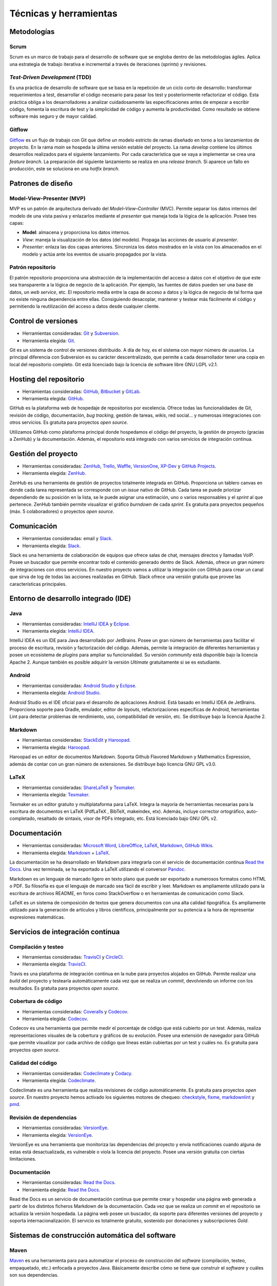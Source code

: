 Técnicas y herramientas
=======================

Metodologías
------------

Scrum
~~~~~

Scrum es un marco de trabajo para el desarrollo de software que se
engloba dentro de las metodologías ágiles. Aplica una estrategia de
trabajo iterativa e incremental a través de iteraciones (*sprints*) y
revisiones.

*Test-Driven Development* (TDD)
~~~~~~~~~~~~~~~~~~~~~~~~~~~~~~~

Es una práctica de desarrollo de software que se basa en la repetición
de un ciclo corto de desarrollo: transformar requerimientos a test,
desarrollar el código necesario para pasar los test y posteriormente
refactorizar el código. Esta práctica obliga a los desarrolladores a
analizar cuidadosamente las especificaciones antes de empezar a escribir
código, fomenta la escritura de test y la simplicidad de código y
aumenta la productividad. Como resultado se obtiene software más seguro
y de mayor calidad.

Gitflow
~~~~~~~

`Gitflow <http://nvie.com/posts/a-successful-git-branching-model/>`__ es
un flujo de trabajo con Git que define un modelo estricto de ramas
diseñado en torno a los lanzamientos de proyecto. En la rama *main* se
hospeda la última versión estable del proyecto. La rama *develop*
contiene los últimos desarrollos realizados para el siguiente
lanzamiento. Por cada característica que se vaya a implementar se crea
una *feature branch*. La preparación del siguiente lanzamiento se
realiza en una *release branch*. Si aparece un fallo en producción, este
se soluciona en una *hotfix branch*.

Patrones de diseño
------------------

Model-View-Presenter (MVP)
~~~~~~~~~~~~~~~~~~~~~~~~~~

MVP es un patrón de arquitectura derivado del *Model–View–Controller*
(MVC). Permite separar los datos internos del modelo de una vista pasiva
y enlazarlos mediante el *presenter* que maneja toda la lógica de la
aplicación. Posee tres capas:

-  **Model**: almacena y proporciona los datos internos.

-  *View*: maneja la visualización de los datos (del modelo). Propaga
   las acciones de usuario al *presenter*.

-  *Presenter*: enlaza las dos capas anteriores. Sincroniza los datos
   mostrados en la vista con los almacenados en el modelo y actúa ante
   los eventos de usuario propagados por la vista.

|MVP|
   
.. |MVP| image:: ../../img/mvp.png

Patrón repositorio
~~~~~~~~~~~~~~~~~~

El patrón repositorio proporciona una abstracción de la implementación
del acceso a datos con el objetivo de que este sea transparente a la
lógica de negocio de la aplicación. Por ejemplo, las fuentes de datos
pueden ser una base de datos, un *web service*, etc. El repositorio
media entre la capa de acceso a datos y la lógica de negocio de tal
forma que no existe ninguna dependencia entre ellas. Consiguiendo
desacoplar, mantener y testear más fácilmente el código y permitiendo la
reutilización del acceso a datos desde cualquier cliente.

|repositorio|

.. |repositorio| image:: ../../img/repository_pattern.png

Control de versiones
--------------------

-  Herramientas consideradas: `Git <https://git-scm.com/>`__ y
   `Subversion <https://subversion.apache.org/>`__.

-  Herramienta elegida: `Git <https://git-scm.com/>`__.

Git es un sistema de control de versiones distribuido. A día de hoy, es
el sistema con mayor número de usuarios. La principal diferencia con
Subversion es su carácter descentralizado, que permite a cada
desarrollador tener una copia en local del repositorio completo. Git
está licenciado bajo la licencia de software libre GNU LGPL v2.1.

Hosting del repositorio
-----------------------

-  Herramientas consideradas: `GitHub <https://github.com/>`__,
   `Bitbucket <https://bitbucket.org/>`__ y
   `GitLab <https://gitlab.com/>`__.

-  Herramienta elegida: `GitHub <https://github.com/>`__.

GitHub es la plataforma web de hospedaje de repositorios por excelencia.
Ofrece todas las funcionalidades de Git, revisión de código,
documentación, *bug tracking*, gestión de tareas, *wikis*, red social...
y numerosas integraciones con otros servicios. Es gratuita para
proyectos *open source*.

Utilizamos GitHub como plataforma principal donde hospedamos el código
del proyecto, la gestión de proyecto (gracias a ZenHub) y la
documentación. Además, el repositorio está integrado con varios
servicios de integración continua.

Gestión del proyecto
--------------------

-  Herramientas consideradas: `ZenHub <https://www.zenhub.com/>`__,
   `Trello <https://trello.com/>`__, `Waffle <https://waffle.io/>`__,
   `VersionOne <https://www.versionone.com/>`__,
   `XP-Dev <https://xp-dev.com/>`__ y `GitHub
   Projects <https://github.com/>`__.

-  Herramienta elegida: `ZenHub <https://www.zenhub.com/>`__.

ZenHub es una herramienta de gestión de proyectos totalmente integrada
en GitHub. Proporciona un tablero canvas en donde cada tarea
representada se corresponde con un *issue* nativo de GitHub. Cada tarea
se puede priorizar dependiendo de su posición en la lista, se le puede
asignar una estimación, uno o varios responsables y el *sprint* al que
pertenece. ZenHub también permite visualizar el gráfico *burndown* de
cada *sprint*. Es gratuita para proyectos pequeños (máx. 5
colaboradores) o proyectos *open source*.

Comunicación
------------

-  Herramientas consideradas: email y
   `Slack <https://gobees.slack.com/>`__.

-  Herramienta elegida: `Slack <https://gobees.slack.com/>`__.

Slack es una herramienta de colaboración de equipos que ofrece salas de
chat, mensajes directos y llamadas VoIP. Posee un buscador que permite
encontrar todo el contenido generado dentro de Slack. Además, ofrece un
gran número de integraciones con otros servicios. En nuestro proyecto
vamos a utilizar la integración con GitHub para crear un canal que sirva
de log de todas las acciones realizadas en GitHub. Slack ofrece una
versión gratuita que provee las características principales.

Entorno de desarrollo integrado (IDE)
-------------------------------------

Java
~~~~

-  Herramientas consideradas: `IntelliJ
   IDEA <https://www.jetbrains.com/idea/>`__ y
   `Eclipse <https://eclipse.org/>`__.

-  Herramienta elegida: `IntelliJ
   IDEA <https://www.jetbrains.com/idea/>`__.

IntelliJ IDEA es un IDE para Java desarrollado por JetBrains. Posee un
gran número de herramientas para facilitar el proceso de escritura,
revisión y factorización del código. Además, permite la integración de
diferentes herramientas y posee un ecosistema de *plugins* para ampliar
su funcionalidad. Su versión *community* está disponible bajo la
licencia Apache 2. Aunque también es posible adquirir la versión
*Ultimate* gratuitamente si se es estudiante.

Android
~~~~~~~

-  Herramientas consideradas: `Android
   Studio <https://developer.android.com/studio/index.html>`__ y
   `Eclipse <https://eclipse.org/>`__.

-  Herramienta elegida: `Android
   Studio <https://developer.android.com/studio/index.html>`__.

Android Studio es el IDE oficial para el desarrollo de aplicaciones
Android. Está basado en IntelliJ IDEA de JetBrains. Proporciona soporte
para Gradle, emulador, editor de *layouts*, refactorizaciones
específicas de Android, herramientas Lint para detectar problemas de
rendimiento, uso, compatibilidad de versión, etc. Se distribuye bajo la
licencia Apache 2.

Markdown
~~~~~~~~

-  Herramientas consideradas: `StackEdit <https://stackedit.io/>`__ y
   `Haroopad <http://pad.haroopress.com/>`__.

-  Herramienta elegida: `Haroopad <http://pad.haroopress.com/>`__.

Haroopad es un editor de documentos Markdown. Soporta Github Flavored
Markdown y Mathematics Expression, además de contar con un gran número
de extensiones. Se distribuye bajo licencia GNU GPL v3.0.

LaTeX
~~~~~

-  Herramientas consideradas:
   `ShareLaTeX <https://www.sharelatex.com/>`__ y
   `Texmaker <http://www.xm1math.net/texmaker/>`__.

-  Herramienta elegida: `Texmaker <http://www.xm1math.net/texmaker/>`__.

Texmaker es un editor gratuito y multiplataforma para LaTeX. Integra la
mayoría de herramientas necesarias para la escritura de documentos en
LaTeX (PdfLaTeX , BibTeX, makeindex, etx). Además, incluye corrector
ortográfico, auto-completado, resaltado de sintaxis, visor de PDFs
integrado, etc. Está licenciado bajo GNU GPL v2.

Documentación
-------------

-  Herramientas consideradas: `Microsoft
   Word <https://products.office.com/es-es/word>`__,
   `LibreOffice <https://es.libreoffice.org/>`__,
   `LaTeX <https://www.latex-project.org/>`__,
   `Markdown <http://daringfireball.net/projects/markdown/>`__, `GitHub
   Wikis <https://github.com/>`__.

-  Herramienta elegida:
   `Markdown <http://daringfireball.net/projects/markdown/>`__ +
   `LaTeX <https://www.latex-project.org/>`__.

La documentación se ha desarrollado en Markdown para integrarla con el
servicio de documentación continua `Read the
Docs <https://readthedocs.org/>`__. Una vez terminada, se ha exportado a
LaTeX utilizando el conversor `Pandoc <http://pandoc.org/>`__.

Markdown es un lenguaje de marcado ligero en texto plano que puede ser
exportado a numerosos formatos como HTML o PDF. Su filosofía es que el
lenguaje de marcado sea fácil de escribir y leer. Markdown es
ampliamente utilizado para la escritura de archivos README, en foros
como StackOverflow o en herramientas de comunicación como Slack.

LaTeX es un sistema de composición de textos que genera documentos con
una alta calidad tipográfica. Es ampliamente utilizado para la
generación de artículos y libros científicos, principalmente por su
potencia a la hora de representar expresiones matemáticas.

Servicios de integración continua
---------------------------------

Compilación y testeo
~~~~~~~~~~~~~~~~~~~~

-  Herramientas consideradas: `TravisCI <https://travis-ci.org/>`__ y
   `CircleCI <https://circleci.com/>`__.

-  Herramienta elegida: `TravisCI <https://travis-ci.org/>`__.

Travis es una plataforma de integración continua en la nube para
proyectos alojados en GitHub. Permite realizar una *build* del proyecto
y testearla automáticamente cada vez que se realiza un *commit*,
devolviendo un informe con los resultados. Es gratuita para proyectos
*open source*.

Cobertura de código
~~~~~~~~~~~~~~~~~~~

-  Herramientas consideradas: `Coveralls <https://coveralls.io/>`__ y
   `Codecov <https://codecov.io/>`__.

-  Herramienta elegida: `Codecov <https://codecov.io/>`__.

Codecov es una herramienta que permite medir el porcentaje de código que
está cubierto por un test. Además, realiza representaciones visuales de
la cobertura y gráficos de su evolución. Posee una extensión de
navegador para GitHub que permite visualizar por cada archivo de código
que líneas están cubiertas por un test y cuáles no. Es gratuita para
proyectos *open source*.

Calidad del código
~~~~~~~~~~~~~~~~~~

-  Herramientas consideradas: `Codeclimate <https://codeclimate.com/>`__
   y `Codacy <https://www.codacy.com/>`__.

-  Herramienta elegida: `Codeclimate <https://codeclimate.com/>`__.

Codeclimate es una herramienta que realiza revisiones de código
automáticamente. Es gratuita para proyectos *open source*. En nuestro
proyecto hemos activado los siguientes motores de chequeo:
`checkstyle <https://docs.codeclimate.com/docs/checkstyle>`__,
`fixme <https://docs.codeclimate.com/docs/fixme>`__,
`markdownlint <https://docs.codeclimate.com/docs/markdownlint>`__ y
`pmd <https://docs.codeclimate.com/docs/pmd>`__.

Revisión de dependencias
~~~~~~~~~~~~~~~~~~~~~~~~

-  Herramientas consideradas:
   `VersionEye <https://www.versioneye.com/>`__.

-  Herramienta elegida: `VersionEye <https://www.versioneye.com/>`__.

VersionEye es una herramienta que monitoriza las dependencias del
proyecto y envía notificaciones cuando alguna de estas está
desactualizada, es vulnerable o viola la licencia del proyecto. Posee
una versión gratuita con ciertas limitaciones.

Documentación
~~~~~~~~~~~~~

-  Herramientas consideradas: `Read the
   Docs <https://readthedocs.org/>`__.

-  Herramienta elegida: `Read the Docs <https://readthedocs.org/>`__.

Read the Docs es un servicio de documentación continua que permite crear
y hospedar una página web generada a partir de los distintos ficheros
Markdown de la documentación. Cada vez que se realiza un *commit* en el
repositorio se actualiza la versión hospedada. La página web posee un
buscador, da soporte para diferentes versiones del proyecto y soporta
internacionalización. El servicio es totalmente gratuito, sostenido por
donaciones y subscripciones *Gold*.

Sistemas de construcción automática del software
------------------------------------------------

Maven
~~~~~

`Maven <https://maven.apache.org/>`__ es una herramienta para para
automatizar el proceso de construcción del *software* (compilación,
testeo, empaquetado, etc.) enfocada a proyectos Java. Básicamente
describe cómo se tiene que construir el *software* y cuáles son sus
dependencias.

Gradle
~~~~~~

`Gradle <https://gradle.org/>`__ es una herramienta similar a Maven pero
basada en el lenguaje de programación orientado a objetos Groovy. El
sistema de construcción de Android Studio está basado en Gradle y es
actualmente el único soportado de forma oficial para Android.

Librerías
---------

*Android Support Library*
~~~~~~~~~~~~~~~~~~~~~~~~~

La `librería de soporte de
Android <https://developer.android.com/topic/libraries/support-library/>`__
facilita algunas características que no se incluyen en el framework
oficial. Proporciona compatibilidad a versiones antiguas con las últimas
características, incluye elementos para la interfaz adicionales y
utilidades extra.

Espresso
~~~~~~~~

`Espresso <https://google.github.io/android-testing-support-library/docs/espresso/>`__
es un framework de *testing* para Android incluido en la librería de
soporte para *testing* en Android. Provee una API para escribir UI test
que simulen las interacciones de usuario con la app.

Google Guava
~~~~~~~~~~~~

`Google Guava <https://github.com/google/guava>`__ agrupa un conjunto de
librerías comunes para Java. Proporciona utilidades básicas para tareas
cotidianas, una extensión del *Java collections framework* (JCF) y otras
extensiones como programación funcional, almacenamiento en caché,
objetos de rango o *hashing*.

Google Play Services
~~~~~~~~~~~~~~~~~~~~

`Google Play
Services <https://developers.google.com/android/guides/overview>`__ es
una librería que permite a las aplicaciones de terceros utilizar
características de aplicaciones de Google como Maps, Google+, etc. En
nuestro caso se ha hecho uso de su servicio de localización, que utiliza
varias fuentes de datos (GPS, red y wifi) para ubicar el dispositivo
rápidamente.

JavaFx
~~~~~~

JavaFx es una librería para la creación de interfaces gráficas en Java.

JUnit
~~~~~

`JUnit <http://junit.org/junit4/>`__ es un *framework* para Java
utilizado para realizar pruebas unitarias.

Material Design
~~~~~~~~~~~~~~~

Material Design es una guía de estilos enfocada a la plataforma Android,
pero aplicable a cualquier otra plataforma. Fue presentada en el Google
I/O 2014 y se adoptó en Android a partir de la versión 5.0 (Lollipop).
Se basa en objetos materiales, piezas colocadas en un espacio (lugar) y
con un tiempo (movimiento) determinado.

Mockito
~~~~~~~

`Mockito <http://mockito.org/>`__ es un *framework* de *mocking* que
permite crear objetos *mock* fácilmente. Estos objetos simulan parte del
comportamiento de una clase. Mockito está basado en EasyMock, mejorando
su sintaxis haciendo los test más simples y fáciles de leer y con
mensajes de error descriptivos.

MPAndroidChart
~~~~~~~~~~~~~~

`MPAndroidChart <https://github.com/PhilJay/MPAndroidChart>`__ es una
librería para la creación de gráficos en Android.

OpenCV
~~~~~~

`OpenCV <www.opencv.org>`__ es un paquete *Open Source* de visión
artificial que contiene más de 2500 librerías de procesamiento de
imágenes y visión artificial, escritas en C/C++ a bajo/medio nivel. Se
distribuye gratuitamente bajo una licencia *BSD* desde hace más de una
década. Posee una comunidad de más de 50.000 usuarios alrededor de todo
el mundo y se ha descargado más de 8 millones de veces.

Aunque OpenCV está escrito en C/C++ posee *wrappers* para varias
plataformas, entre ellas Android, en donde da soporte a las principales
arquitecturas de CPU. Desde hace unos años, también soporta CUDA para el
desarrollo en GPU tanto en escritorio como en móvil, aunque en esta
última el soporte es todavía reducido.

OpenWeatherMaps
~~~~~~~~~~~~~~~

OpenWeatherMap es un servicio online que proporciona información
meteorológica. Está inspirado en OpenStreetMap y su filosofía de hacer
accesible la información a la gente de forma gratuita. Utiliza distintas
fuentes de datos desde estaciones meteorológicas oficiales, de
aeropuertos, radares e incentiva a los propietarios de estaciones
meteorológicas a conectarlas a su red. Proporciona una API que permite
realizar hasta 60 llamadas por segundo de forma gratuita.

Realm
~~~~~

`Realm <https://realm.io/products/realm-mobile-database/>`__ es una base
de datos orientada a objetos enfocada a dispositivos móviles. Se definen
como la alternativa a SQLite y presumen de ser más rápidos que cualquier
ORM e incluso que SQLite puro. Posee una API muy intuitiva que facilita
en gran medida el acceso a datos.
